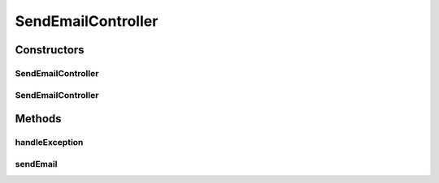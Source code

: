 .. java:import:: org.motechproject.email.constants EmailRolesConstants

.. java:import:: org.motechproject.email.model Mail

.. java:import:: org.motechproject.email.service EmailSenderService

.. java:import:: org.springframework.beans.factory.annotation Autowired

.. java:import:: org.springframework.http HttpStatus

.. java:import:: org.springframework.security.access.prepost PreAuthorize

.. java:import:: org.springframework.stereotype Controller

.. java:import:: org.springframework.web.bind.annotation ExceptionHandler

.. java:import:: org.springframework.web.bind.annotation RequestBody

.. java:import:: org.springframework.web.bind.annotation RequestMapping

.. java:import:: org.springframework.web.bind.annotation RequestMethod

.. java:import:: org.springframework.web.bind.annotation ResponseBody

.. java:import:: org.springframework.web.bind.annotation ResponseStatus

.. java:import:: java.io IOException

SendEmailController
===================

.. java:package:: org.motechproject.email.web
   :noindex:

.. java:type:: @Controller public class SendEmailController

   The \ ``SendEmailController``\  class is responsible for handling requests connected with sending e-mails

Constructors
------------
SendEmailController
^^^^^^^^^^^^^^^^^^^

.. java:constructor:: public SendEmailController()
   :outertype: SendEmailController

SendEmailController
^^^^^^^^^^^^^^^^^^^

.. java:constructor:: @Autowired public SendEmailController(EmailSenderService senderService)
   :outertype: SendEmailController

Methods
-------
handleException
^^^^^^^^^^^^^^^

.. java:method:: @ExceptionHandler @ResponseStatus @ResponseBody public String handleException(Exception e) throws IOException
   :outertype: SendEmailController

sendEmail
^^^^^^^^^

.. java:method:: @RequestMapping @PreAuthorize @ResponseStatus public void sendEmail(Mail mail)
   :outertype: SendEmailController

